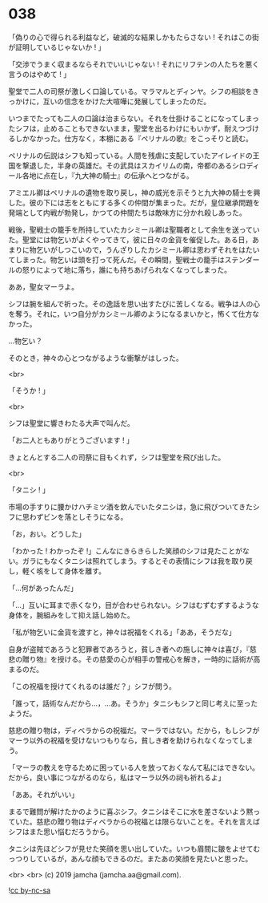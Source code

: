 #+OPTIONS: toc:nil
#+OPTIONS: -:nil
#+OPTIONS: ^:{}
 
* 038

  「偽りの心で得られる利益など，破滅的な結果しかもたらさない ! それはこの街が証明しているじゃないか ! 」

  「交渉でうまく収まるならそれでいいじゃない ! それにリフテンの人たちを悪く言うのはやめて ! 」

  聖堂で二人の司祭が激しく口論している。マラマルとディンヤ。シフの相談をきっかけに，互いの信念をかけた大喧嘩に発展してしまったのだ。

  いつまでたっても二人の口論は治まらない。それを仕掛けることになってしまったシフは，止めることもできないまま，聖堂を出るわけにもいかず，耐えつづけるしかなかった。仕方なく，本棚にある『ペリナルの歌』をこっそりと読む。

  ペリナルの伝説はシフも知っている。人間を残虐に支配していたアイレイドの王国を撃退した，半身の英雄だ。その武具はスカイリムの南，帝都のあるシロディール各地に点在し，『九大神の騎士』の伝承へとつながる。

  アミエル卿はペリナルの遺物を取り戻し，神の威光を示そうと九大神の騎士を興した。彼の下には志をともにする多くの仲間が集まった。だが，皇位継承問題を発端として内戦が勃発し，かつての仲間たちは敵味方に分かれ殺しあった。

  戦後，聖戦士の籠手を所持していたカシミール卿は聖職者として余生を送っていた。聖堂には物乞いがよくやってきて，彼に日々の金貨を催促した。ある日，あまりに物乞いがしつこいので，うんざりしたカシミール卿は思わずそれをはたいてしまった。物乞いは頭を打って死んだ。その瞬間，聖戦士の籠手はステンダールの怒りによって地に落ち，誰にも持ちあげられなくなってしまった。

  ああ，聖女マーラよ。

  シフは腕を組んで祈った。その逸話を思い出すたびに苦しくなる。戦争は人の心を奪う。それに，いつ自分がカシミール卿のようになるまいかと，怖くて仕方なかった。

  …物乞い？

  そのとき，神々の心とつながるような衝撃がはしった。

  <br>

  「そうか ! 」

  <br>

  シフは聖堂に響きわたる大声で叫んだ。

  「お二人ともありがとうございます ! 」

  きょとんとする二人の司祭に目もくれず，シフは聖堂を飛び出した。

  <br>

  「タニシ ! 」

  市場の手すりに腰かけハチミツ酒を飲んでいたタニシは，急に飛びついてきたシフに思わずビンを落としそうになる。

  「お，おい。どうした」

  「わかった ! わかったぞ !」こんなにきらきらした笑顔のシフは見たことがない。ガラにもなくタニシは照れてしまう。するとその表情にシフは我を取り戻し，軽く咳をして身体を離す。

  「…何があったんだ」

  「…」互いに耳まで赤くなり，目が合わせられない。シフはむずむずするような身体を，腕組みをして抑え話し始めた。

  「私が物乞いに金貨を渡すと，神々は祝福をくれる」「ああ，そうだな」

  自身が盗賊であろうと犯罪者であろうと，貧しき者への施しに神々は喜び，『慈悲の贈り物』を授ける。その慈愛の心が相手の警戒心を解き，一時的に話術が高まるのだ。

  「この祝福を授けてくれるのは誰だ？」シフが問う。

  「誰って，話術なんだから…，…あ。そうか」タニシもシフと同じ考えに至ったようだ。

  慈悲の贈り物は，ディベラからの祝福だ。マーラではない。だから，もしシフがマーラ以外の祝福を受けないつもりなら，貧しき者を助けられなくなってしまう。

  「マーラの教えを守るために困っている人を放っておくなんて私にはできない。だから，良い事につながるのなら，私はマーラ以外の祠も祈れるよ」

  「ああ。それがいい」

  まるで難問が解けたかのように喜ぶシフ。タニシはそこに水を差さないよう黙っていた。慈悲の贈り物はディベラからの祝福とは限らないことを。それを言えばシフはまた思い悩むだろうから。

  タニシは先ほどシフが見せた笑顔を思い出していた。いつも眉間に皺をよせてむっつりしているが，あんな顔もできるのだ。またあの笑顔を見たいと思った。

  <br>
  <br>
  (c) 2019 jamcha (jamcha.aa@gmail.com).

  ![[https://i.creativecommons.org/l/by-nc-sa/4.0/88x31.png][cc by-nc-sa]]
